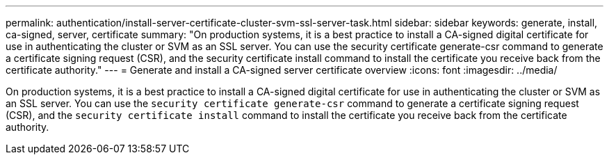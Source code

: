 ---
permalink: authentication/install-server-certificate-cluster-svm-ssl-server-task.html
sidebar: sidebar
keywords: generate, install, ca-signed, server, certificate
summary: "On production systems, it is a best practice to install a CA-signed digital certificate for use in authenticating the cluster or SVM as an SSL server. You can use the security certificate generate-csr command to generate a certificate signing request (CSR), and the security certificate install command to install the certificate you receive back from the certificate authority."
---
= Generate and install a CA-signed server certificate overview 
:icons: font
:imagesdir: ../media/

[.lead]
On production systems, it is a best practice to install a CA-signed digital certificate for use in authenticating the cluster or SVM as an SSL server. You can use the `security certificate generate-csr` command to generate a certificate signing request (CSR), and the `security certificate install` command to install the certificate you receive back from the certificate authority.
